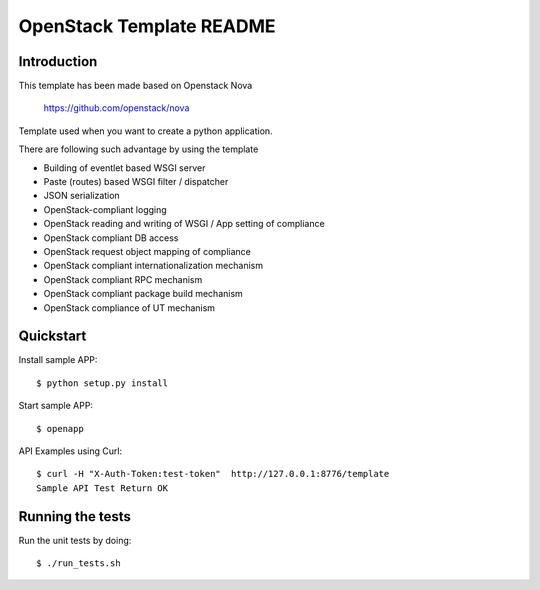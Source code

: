 OpenStack Template README
=====================

Introduction
--------
This template has been made based on Openstack Nova

   https://github.com/openstack/nova

Template used when you want to create a python application.

There are following such advantage by using the template

* Building of eventlet based WSGI server
* Paste (routes) based WSGI filter / dispatcher
* JSON serialization
* OpenStack-compliant logging
* OpenStack reading and writing of WSGI / App setting of compliance
* OpenStack compliant DB access
* OpenStack request object mapping of compliance
* OpenStack compliant internationalization mechanism
* OpenStack compliant RPC mechanism
* OpenStack compliant package build mechanism
* OpenStack compliance of UT mechanism

Quickstart
--------
Install sample APP::

  $ python setup.py install
  
Start sample APP::

  $ openapp

API Examples using Curl::

  $ curl -H "X-Auth-Token:test-token"  http://127.0.0.1:8776/template
  Sample API Test Return OK

Running the tests
--------
Run the unit tests by doing::

  $ ./run_tests.sh
